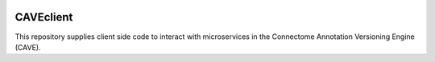 .. image:: https://readthedocs.org/projects/caveclient/badge/?version=latest
    :target: https://caveclient.readthedocs.io/en/latest/?badge=latest
    :alt: Documentation Status
.. image:: https://github.com/seung-lab/CAVEclient/workflows/Annotation%20Framework%20Client/badge.svg
    :target: https://github.com/seung-lab/CAVEclient/actions
    :alt: Actions Status

CAVEclient
###########################
This repository supplies client side code to interact with microservices 
in the Connectome Annotation Versioning Engine (CAVE).
